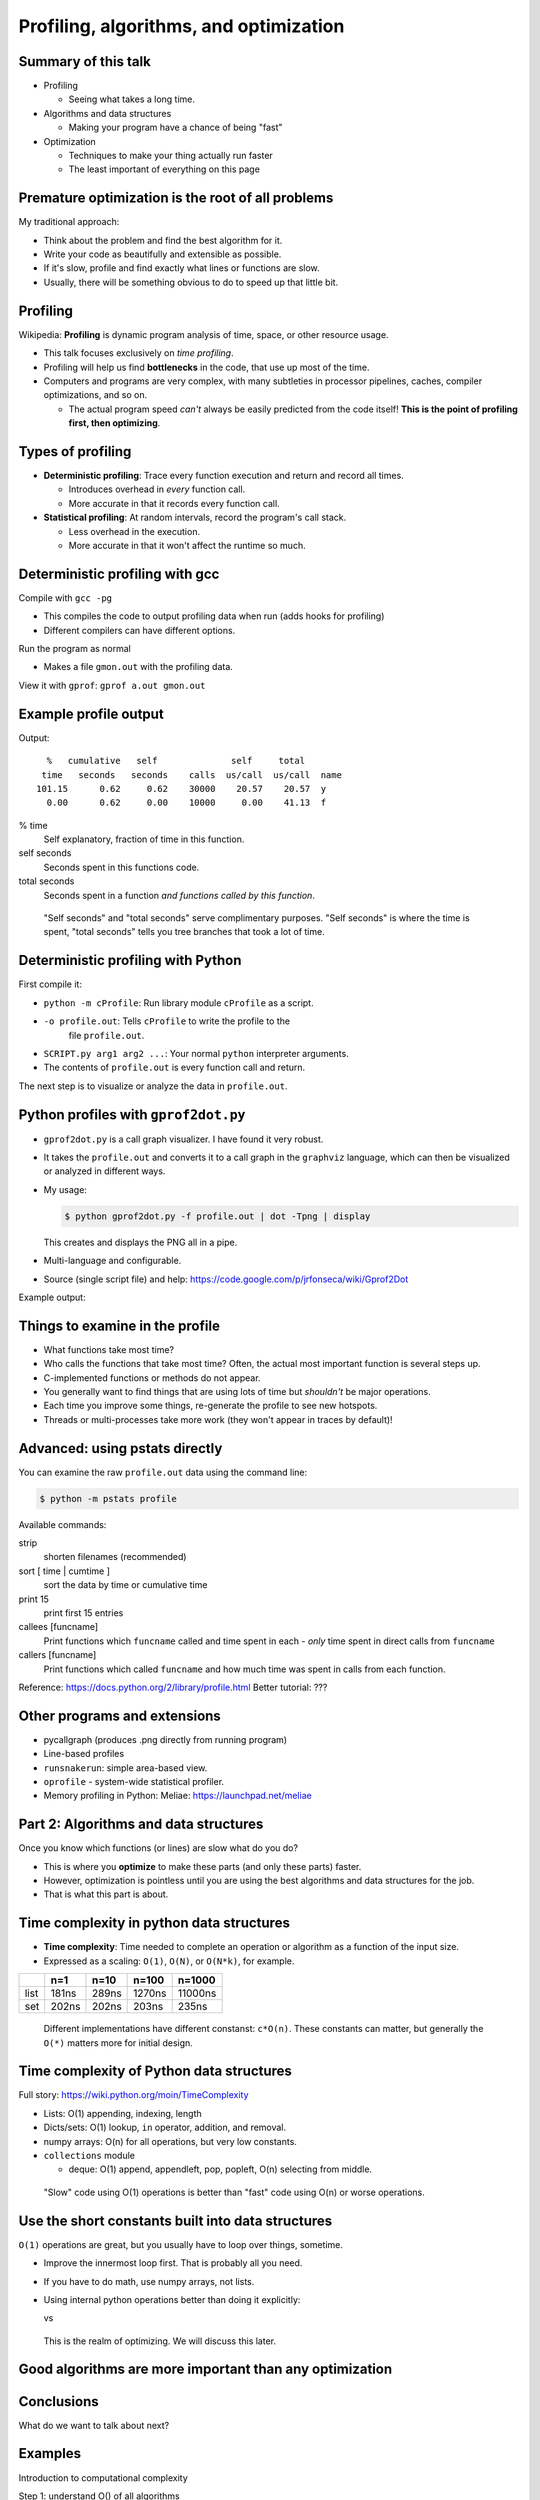 Profiling, algorithms, and optimization
=======================================




Summary of this talk
~~~~~~~~~~~~~~~~~~~~

- Profiling

  - Seeing what takes a long time.

- Algorithms and data structures

  - Making your program have a chance of being "fast"

- Optimization

  - Techniques to make your thing actually run faster

  - The least important of everything on this page


Premature optimization is the root of all problems
~~~~~~~~~~~~~~~~~~~~~~~~~~~~~~~~~~~~~~~~~~~~~~~~~~

My traditional approach:

- Think about the problem and find the best algorithm for it.

- Write your code as beautifully and extensible as possible.

- If it's slow, profile and find exactly what lines or functions are
  slow.

- Usually, there will be something obvious to do to speed up that
  little bit.



Profiling
~~~~~~~~~

Wikipedia: **Profiling** is dynamic program analysis of time, space, or
other resource usage.

- This talk focuses exclusively on *time profiling*.

- Profiling will help us find **bottlenecks** in the code, that use up
  most of the time.

- Computers and programs are very complex, with many subtleties in
  processor pipelines, caches, compiler optimizations, and so on.

  - The actual program speed *can't* always be easily predicted from
    the code itself!  **This is the point of profiling first, then
    optimizing**.


Types of profiling
~~~~~~~~~~~~~~~~~~

- **Deterministic profiling**: Trace every function execution and
  return and record all times.

  - Introduces overhead in *every* function call.

  - More accurate in that it records every function call.

- **Statistical profiling**: At random intervals, record the program's
  call stack.

  - Less overhead in the execution.

  - More accurate in that it won't affect the runtime so much.


Deterministic profiling with gcc
~~~~~~~~~~~~~~~~~~~~~~~~~~~~~~~~

Compile with ``gcc -pg``

- This compiles the code to output profiling data when run (adds hooks
  for profiling)

- Different compilers can have different options.

Run the program as normal

- Makes a file ``gmon.out`` with the profiling data.

View it with ``gprof``: ``gprof a.out gmon.out``


Example profile output
~~~~~~~~~~~~~~~~~~~~~~

.. pyinc:: c c-profiling.c

Output::

    %   cumulative   self              self     total
   time   seconds   seconds    calls  us/call  us/call  name
  101.15      0.62     0.62    30000    20.57    20.57  y
    0.00      0.62     0.00    10000     0.00    41.13  f

% time
  Self explanatory, fraction of time in this function.

self seconds
  Seconds spent in this functions code.

total seconds
  Seconds spent in a function *and functions called by this function*.

.. epigraph::

   "Self seconds" and "total seconds" serve complimentary purposes.
   "Self seconds" is where the time is spent, "total seconds" tells
   you tree branches that took a lot of time.



Deterministic profiling with Python
~~~~~~~~~~~~~~~~~~~~~~~~~~~~~~~~~~~

First compile it:

.. python::

   $ python -m cProfile -o profile.out  SCRIPT.py arg1 arg2 ....

- ``python -m cProfile``: Run library module ``cProfile`` as a script.

- ``-o profile.out``: Tells ``cProfile`` to write the profile to the
    file ``profile.out``.

- ``SCRIPT.py arg1 arg2 ...``: Your normal ``python`` interpreter arguments.

- The contents of ``profile.out`` is every function call and return.

The next step is to visualize or analyze the data in ``profile.out``.



Python profiles with ``gprof2dot.py``
~~~~~~~~~~~~~~~~~~~~~~~~~~~~~~~~~~~~~

- ``gprof2dot.py`` is a call graph visualizer.  I have found it very
  robust.

- It takes the ``profile.out`` and converts it to a call graph in the
  ``graphviz`` language, which can then be visualized or analyzed in
  different ways.

- My usage:

  .. code:: console

     $ python gprof2dot.py -f profile.out | dot -Tpng | display

  This creates and displays the PNG all in a pipe.

- Multi-language and configurable.

- Source (single script file) and help:
  https://code.google.com/p/jrfonseca/wiki/Gprof2Dot

Example output:

.. image:: profile-growsf-zoom.png
   :alt: Example of gprof2dot profile.  Click for full image.
   :target: profile-growsf.png
   :height: 5cm



Things to examine in the profile
~~~~~~~~~~~~~~~~~~~~~~~~~~~~~~~~

- What functions take most time?

- Who calls the functions that take most time?  Often, the actual
  most important function is several steps up.

- C-implemented functions or methods do not appear.

- You generally want to find things that are using lots of time but
  *shouldn't* be major operations.

- Each time you improve some things, re-generate the profile to see
  new hotspots.

- Threads or multi-processes take more work (they won't appear in
  traces by default)!



Advanced: using pstats directly
~~~~~~~~~~~~~~~~~~~~~~~~~~~~~~~

You can examine the raw ``profile.out`` data using the command line:

.. code:: console::

   $ python -m pstats profile

Available commands:

strip
    shorten filenames (recommended)
sort [ time | cumtime ]
    sort the data by time or cumulative time
print 15
    print first 15 entries
callees [funcname]
    Print functions which ``funcname`` called and time spent in each -
    *only* time spent in direct calls from ``funcname``

callers [funcname]
    Print functions which called ``funcname`` and how much time was
    spent in calls from each function.


Reference: https://docs.python.org/2/library/profile.html
Better tutorial: ???




Other programs and extensions
~~~~~~~~~~~~~~~~~~~~~~~~~~~~~

- pycallgraph (produces .png directly from running program)

- Line-based profiles

- ``runsnakerun``: simple area-based view.

- ``oprofile`` - system-wide statistical profiler.

- Memory profiling in Python: Meliae: https://launchpad.net/meliae






Part 2: Algorithms and data structures
~~~~~~~~~~~~~~~~~~~~~~~~~~~~~~~~~~~~~~

Once you know which functions (or lines) are slow what do you do?

- This is where you **optimize** to make these parts (and only these
  parts) faster.

- However, optimization is pointless until you are using the best
  algorithms and data structures for the job.

- That is what this part is about.



Time complexity in python data structures
~~~~~~~~~~~~~~~~~~~~~~~~~~~~~~~~~~~~~~~~~

- **Time complexity**: Time needed to complete an operation or
  algorithm as a function of the input size.

- Expressed as a scaling: ``O(1)``, ``O(N)``, or ``O(N*k)``, for example.

.. python::
    n = 100
    L = range(n)
    S = set(L)

    %timeit n//2 in L
    %timeit n//2 in S

=====  =====  =====  ======  ========
\      n=1    n=10   n=100   n=1000
=====  =====  =====  ======  ========
list   181ns  289ns  1270ns  11000ns
set    202ns  202ns  203ns   235ns
=====  =====  =====  ======  ========

.. epigraph::
   Different implementations have different constanst: ``c*O(n)``.
   These constants can matter, but generally the ``O(*)`` matters more
   for initial design.



Time complexity of Python data structures
~~~~~~~~~~~~~~~~~~~~~~~~~~~~~~~~~~~~~~~~~

Full story: https://wiki.python.org/moin/TimeComplexity

- Lists: O(1) appending, indexing, length

- Dicts/sets: O(1) lookup, ``in`` operator, addition, and removal.

- numpy arrays: O(n) for all operations, but very low constants.

- ``collections`` module

  - deque: O(1) append, appendleft, pop, popleft, O(n) selecting from
    middle.

.. epigraph::
   "Slow" code using O(1) operations is better than "fast" code using
   O(n) or worse operations.



Use the short constants built into data structures
~~~~~~~~~~~~~~~~~~~~~~~~~~~~~~~~~~~~~~~~~~~~~~~~~~

``O(1)`` operations are great, but you usually have to loop over
things, sometime.

- Improve the innermost loop first.  That is probably all you need.

- If you have to do math, use numpy arrays, not lists.

- Using internal python operations better than doing it explicitly:

  .. python::

      [ (a+b) for a,b in zip(A, B) ]

  vs

  .. python::

     L = [ ]
     for a, b in zip(A, B):
         L.append(a+b)

.. epigraph::

   This is the realm of optimizing.  We will discuss this later.



Good algorithms are more important than any optimization
~~~~~~~~~~~~~~~~~~~~~~~~~~~~~~~~~~~~~~~~~~~~~~~~~~~~~~~~



Conclusions
~~~~~~~~~~~



What do we want to talk about next?


Examples
~~~~~~~~


Introduction to computational complexity

Step 1: understand O() of all algorithms

Have two sample programs and profile them.



..


copying numpy arrays
